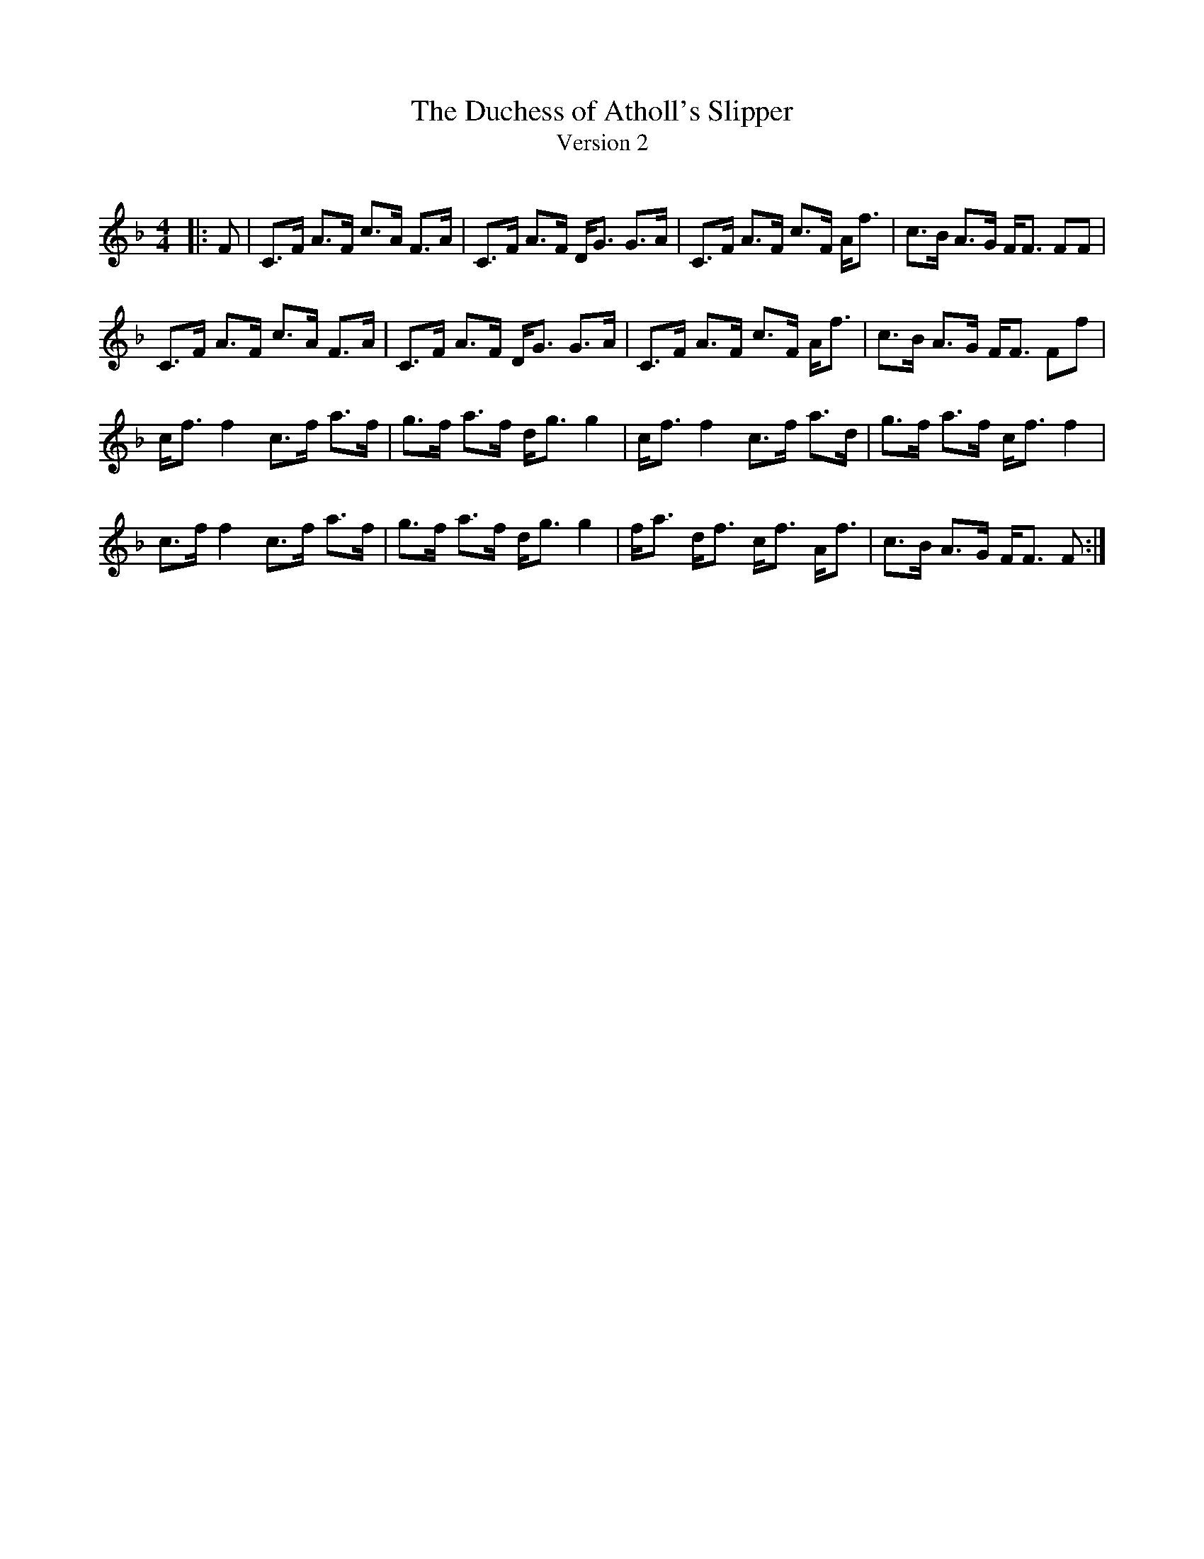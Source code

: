 X:1
T: The Duchess of Atholl's Slipper
T: Version 2
R:Strathspey
Q: 128
K:F
M:4/4
L:1/16
|:F2|C3F A3F c3A F3A|C3F A3F DG3 G3A|C3F A3F c3F Af3|c3B A3G FF3 F2F2|
C3F A3F c3A F3A|C3F A3F DG3 G3A|C3F A3F c3F Af3|c3B A3G FF3 F2f2|
cf3 f4 c3f a3f|g3f a3f dg3 g4|cf3 f4 c3f a3d|g3f a3f cf3 f4|
c3f f4 c3f a3f|g3f a3f dg3 g4|fa3 df3 cf3 Af3|c3B A3G FF3 F2:|
